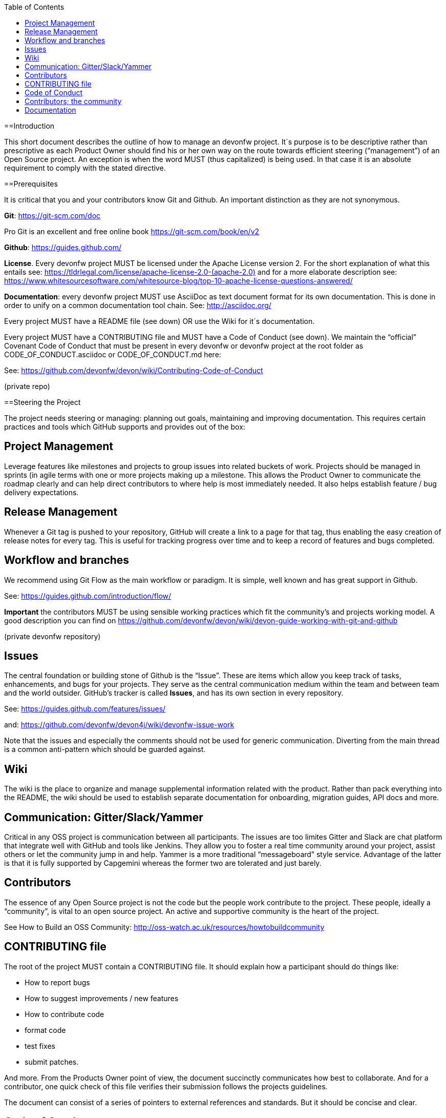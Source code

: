 :toc: macro
toc::[]
:idprefix:
:idseparator: -


[[introduction]]
==Introduction

This short document describes the outline of how to manage an devonfw project. It´s purpose is to be descriptive rather than prescriptive as each Product Owner should find his or her own way on the route towards efficient steering (“management”) of an Open Source project. An exception is when the word MUST (thus capitalized) is being used. In that case it is an absolute requirement to comply with the stated directive.

[[prerequisites]]
==Prerequisites

It is critical that you and your contributors know Git and Github. An important distinction as they are not synonymous.

*Git*: https://git-scm.com/doc[https://git-scm.com/doc]

Pro Git is an excellent and free online book https://git-scm.com/book/en/v2[https://git-scm.com/book/en/v2]

*Github*: https://guides.github.com/[https://guides.github.com/]

*License*. Every devonfw project MUST be licensed under the Apache License version 2. For the short explanation of what this entails see: https://tldrlegal.com/license/apache-license-2.0-(apache-2.0)[https://tldrlegal.com/license/apache-license-2.0-(apache-2.0)] and for a more elaborate description see: https://www.whitesourcesoftware.com/whitesource-blog/top-10-apache-license-questions-answered/[https://www.whitesourcesoftware.com/whitesource-blog/top-10-apache-license-questions-answered/]

*Documentation*: every devonfw project MUST use AsciiDoc as text document format for its own documentation. This is done in order to unify on a common documentation tool chain. See: http://asciidoc.org/[http://asciidoc.org/]

Every project MUST have a README file (see down) OR use the Wiki for it´s documentation.

Every project MUST have a CONTRIBUTING file and MUST have a Code of Conduct (see down). We maintain the “official” Covenant Code of Conduct that must be present in every devonfw or devonfw project at the root folder as CODE_OF_CONDUCT.asciidoc or CODE_OF_CONDUCT.md here:

See: https://github.com/devonfw/devon/wiki/Contributing-Code-of-Conduct[https://github.com/devonfw/devon/wiki/Contributing-Code-of-Conduct]

(private repo)

[[steering-the-project]]
==Steering the Project

The project needs steering or managing: planning out goals, maintaining and improving documentation. This requires certain practices and tools which GitHub supports and provides out of the box:

[[project-management]]
== Project Management

Leverage features like milestones and projects to group issues into related buckets of work. Projects should be managed in sprints (in agile terms with one or more projects making up a milestone. This allows the Product Owner to communicate the roadmap clearly and can help direct contributors to where help is most immediately needed. It also helps establish feature / bug delivery expectations.

[[release-management]]
== Release Management

Whenever a Git tag is pushed to your repository, GitHub will create a link to a page for that tag, thus enabling the easy creation of release notes for every tag. This is useful for tracking progress over time and to keep a record of features and bugs completed.

[[workflow-and-branches]]
== Workflow and branches

We recommend using Git Flow as the main workflow or paradigm. It is simple, well known and has great support in Github.

See: https://guides.github.com/introduction/flow/[https://guides.github.com/introduction/flow/]

*Important* the contributors MUST be using sensible working practices which fit the community's and projects working model. A good description you can find on https://github.com/devonfw/devon/wiki/devon-guide-working-with-git-and-github[https://github.com/devonfw/devon/wiki/devon-guide-working-with-git-and-github]

(private devonfw repository)

[[issues]]
== Issues

The central foundation or building stone of Github is the “Issue”. These are items which allow you keep track of tasks, enhancements, and bugs for your projects. They serve as the central communication medium within the team and between team and the world outsider. GitHub’s tracker is called *Issues*, and has its own section in every repository.

See: https://guides.github.com/features/issues/[https://guides.github.com/features/issues/]

and: link:devonfw-issue-work[https://github.com/devonfw/devon4j/wiki/devonfw-issue-work]

Note that the issues and especially the comments should not be used for generic communication. Diverting from the main thread is a common anti-pattern which should be guarded against.

[[wiki]]
== Wiki

The wiki is the place to organize and manage supplemental information related with the product. Rather than pack everything into the README, the wiki should be used to establish separate documentation for onboarding, migration guides, API docs and more.

[[communication-gitterslackyammer]]
== Communication: Gitter/Slack/Yammer

Critical in any OSS project is communication between all participants. The issues are too limites Gitter and Slack are chat platform that integrate well with GitHub and tools like Jenkins. They allow you to foster a real time community around your project, assist others or let the community jump in and help. Yammer is a more traditional “messageboard” style service. Advantage of the latter is that it is fully supported by Capgemini whereas the former two are tolerated and just barely.

[[contributors]]
== Contributors

The essence of any Open Source project is not the code but the people work contribute to the project. These people, ideally a “community”, is vital to an open source project. An active and supportive community is the heart of the project.

See How to Build an OSS Community: http://oss-watch.ac.uk/resources/howtobuildcommunity[http://oss-watch.ac.uk/resources/howtobuildcommunity]

[[contributing-file]]
== CONTRIBUTING file

The root of the project MUST contain a CONTRIBUTING file. It should explain how a participant should do things like:

* How to report bugs
* How to suggest improvements / new features
* How to contribute code
* format code
* test fixes
* submit patches.

And more. From the Products Owner point of view, the document succinctly communicates how best to collaborate. And for a contributor, one quick check of this file verifies their submission follows the projects guidelines.

The document can consist of a series of pointers to external references and standards. But it should be concise and clear.

[[code-of-conduct]]
== Code of Conduct

Every project should foster and apply a _code of conduct_ which defines standards for how to engage in a community. It signals an inclusive environment that respects all contributions. It also outlines procedures for addressing problems between members of the project's community. For more information on why a code of conduct defines standards and expectations for how to engage in a community, see the Open Source Guide.: https://opensource.guide/code-of-conduct/[https://opensource.guide/code-of-conduct/]

As previously stated, for devonfw and devonfw projects there is a standard CoC available.

[[contributors-the-community]]
== Contributors; the community

In any OSS project the issue is never how to bind and bring enthusiasm to the core contributors. Steering them is not an easy task by itself but typically they have an internal drive which explains there higher level f contribution. And that drive makes it easier to manage their activities.

The challenge is how to find and attract casual users. Those bring important contributions by themselves but they are also the most important source of new, future, “hard-core” members of the community. How to manage casual contributors to open source projects: https://opensource.com/article/17/10/managing-casual-contributors[https://opensource.com/article/17/10/managing-casual-contributors]

[[documentation]]
== Documentation

Every project should contain documentation, either as a coherent README or in the wiki. If the wiki is used it´s is better to point at the wiki from the README in order to avoid duplication of information.

The documentation minimally should contain:

* Present the project (purpose)
* Step-by-step install and config instruction (how to get running)
* Status of the project (Build/info/date)
* Basic Use cases & examples
* Contact info

[[cooperation-within-the-devonfw-platform-devonfw-core-team]]
==Cooperation within the devonfw Platform (devonfw core team)

The Product Owners and contributors are principally working on the their projects without any commitment that their contributions merit financially compensation. From within Capgemini it can be decided to have work done within working hours. And to, effectively, financially compensate for activities. Quite a few people are supported by budget provided for by either the SBU or their local BU.

Apart from direct support their is a permanent support team available, the devonfw core team. The product owner can ask for support for particular issues. The devonfw (platform) Product Owner decides is an issue merits supports by the devonfw core team. Following this, the devonfw core team Team Leader can assign resources to the issue.

The Product Owner should directly communicate and work together with the assigned resource. The PO is responsible for a clear definition of User Story, task description and Definition of Done/Acceptance criteria. The PO communicates with the devonfw core team lead about progression and high-level task status.

In brief: the Product Owner is responsible for the content of the task. The devonfw core team lead guards against overrun of the assigned task time estimate.
